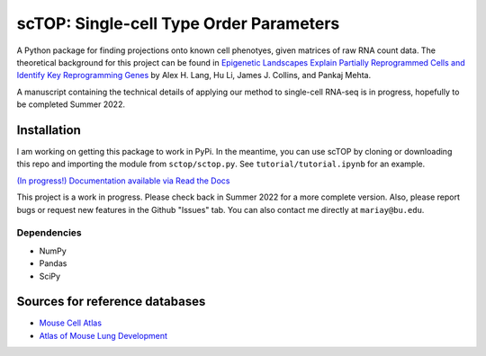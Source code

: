 =========================================================================================
scTOP: Single-cell Type Order Parameters
=========================================================================================

A Python package for finding projections onto known cell phenotyes, given matrices of raw RNA count data. 
The theoretical background for this project can be found in `Epigenetic Landscapes Explain Partially Reprogrammed Cells and Identify Key Reprogramming Genes <https://journals.plos.org/ploscompbiol/article?id=10.1371/journal.pcbi.1003734>`_ by Alex H. Lang, Hu Li, James J. Collins, and Pankaj Mehta. 

A manuscript containing the technical details of applying our method to single-cell RNA-seq is in progress, hopefully to be completed Summer 2022.

Installation
=============

I am working on getting this package to work in PyPi. In the meantime, you can use scTOP by cloning or downloading this repo and importing the module from ``sctop/sctop.py``. See ``tutorial/tutorial.ipynb`` for an example.

`(In progress!) Documentation available via Read the Docs <https://sctop.readthedocs.io/>`_ 

This project is a work in progress. Please check back in Summer 2022 for a more complete version. Also, please report bugs or request new features in the Github "Issues" tab. You can also contact me directly at ``mariay@bu.edu``.

Dependencies
-------------
* NumPy
* Pandas
* SciPy

Sources for reference databases
=================================
* `Mouse Cell Atlas <http://bis.zju.edu.cn/MCA/>`_
* `Atlas of Mouse Lung Development <https://journals.biologists.com/dev/article-abstract/148/24/dev199512/273783/A-single-cell-atlas-of-mouse-lung-development?redirectedFrom=fulltext>`_

